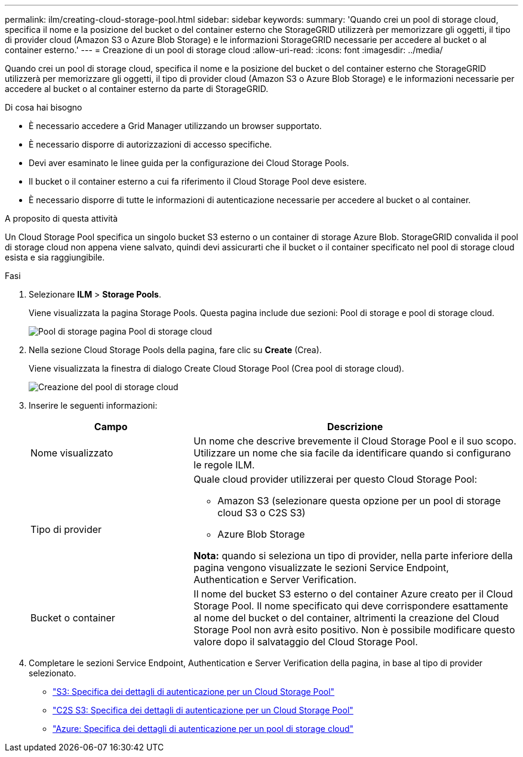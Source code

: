 ---
permalink: ilm/creating-cloud-storage-pool.html 
sidebar: sidebar 
keywords:  
summary: 'Quando crei un pool di storage cloud, specifica il nome e la posizione del bucket o del container esterno che StorageGRID utilizzerà per memorizzare gli oggetti, il tipo di provider cloud (Amazon S3 o Azure Blob Storage) e le informazioni StorageGRID necessarie per accedere al bucket o al container esterno.' 
---
= Creazione di un pool di storage cloud
:allow-uri-read: 
:icons: font
:imagesdir: ../media/


[role="lead"]
Quando crei un pool di storage cloud, specifica il nome e la posizione del bucket o del container esterno che StorageGRID utilizzerà per memorizzare gli oggetti, il tipo di provider cloud (Amazon S3 o Azure Blob Storage) e le informazioni necessarie per accedere al bucket o al container esterno da parte di StorageGRID.

.Di cosa hai bisogno
* È necessario accedere a Grid Manager utilizzando un browser supportato.
* È necessario disporre di autorizzazioni di accesso specifiche.
* Devi aver esaminato le linee guida per la configurazione dei Cloud Storage Pools.
* Il bucket o il container esterno a cui fa riferimento il Cloud Storage Pool deve esistere.
* È necessario disporre di tutte le informazioni di autenticazione necessarie per accedere al bucket o al container.


.A proposito di questa attività
Un Cloud Storage Pool specifica un singolo bucket S3 esterno o un container di storage Azure Blob. StorageGRID convalida il pool di storage cloud non appena viene salvato, quindi devi assicurarti che il bucket o il container specificato nel pool di storage cloud esista e sia raggiungibile.

.Fasi
. Selezionare *ILM* > *Storage Pools*.
+
Viene visualizzata la pagina Storage Pools. Questa pagina include due sezioni: Pool di storage e pool di storage cloud.

+
image::../media/storage_pools_page_cloud_storage_pool.png[Pool di storage pagina Pool di storage cloud]

. Nella sezione Cloud Storage Pools della pagina, fare clic su *Create* (Crea).
+
Viene visualizzata la finestra di dialogo Create Cloud Storage Pool (Crea pool di storage cloud).

+
image::../media/cloud_storage_pool_create.png[Creazione del pool di storage cloud]

. Inserire le seguenti informazioni:
+
[cols="1a,2a"]
|===
| Campo | Descrizione 


 a| 
Nome visualizzato
 a| 
Un nome che descrive brevemente il Cloud Storage Pool e il suo scopo. Utilizzare un nome che sia facile da identificare quando si configurano le regole ILM.



 a| 
Tipo di provider
 a| 
Quale cloud provider utilizzerai per questo Cloud Storage Pool:

** Amazon S3 (selezionare questa opzione per un pool di storage cloud S3 o C2S S3)
** Azure Blob Storage


*Nota:* quando si seleziona un tipo di provider, nella parte inferiore della pagina vengono visualizzate le sezioni Service Endpoint, Authentication e Server Verification.



 a| 
Bucket o container
 a| 
Il nome del bucket S3 esterno o del container Azure creato per il Cloud Storage Pool. Il nome specificato qui deve corrispondere esattamente al nome del bucket o del container, altrimenti la creazione del Cloud Storage Pool non avrà esito positivo. Non è possibile modificare questo valore dopo il salvataggio del Cloud Storage Pool.

|===
. Completare le sezioni Service Endpoint, Authentication e Server Verification della pagina, in base al tipo di provider selezionato.
+
** link:s3-authentication-details-for-cloud-storage-pool.html["S3: Specifica dei dettagli di autenticazione per un Cloud Storage Pool"]
** link:c2s-s3-authentication-details-for-cloud-storage-pool.html["C2S S3: Specifica dei dettagli di autenticazione per un Cloud Storage Pool"]
** link:azure-authentication-details-for-cloud-storage-pool.html["Azure: Specifica dei dettagli di autenticazione per un pool di storage cloud"]



